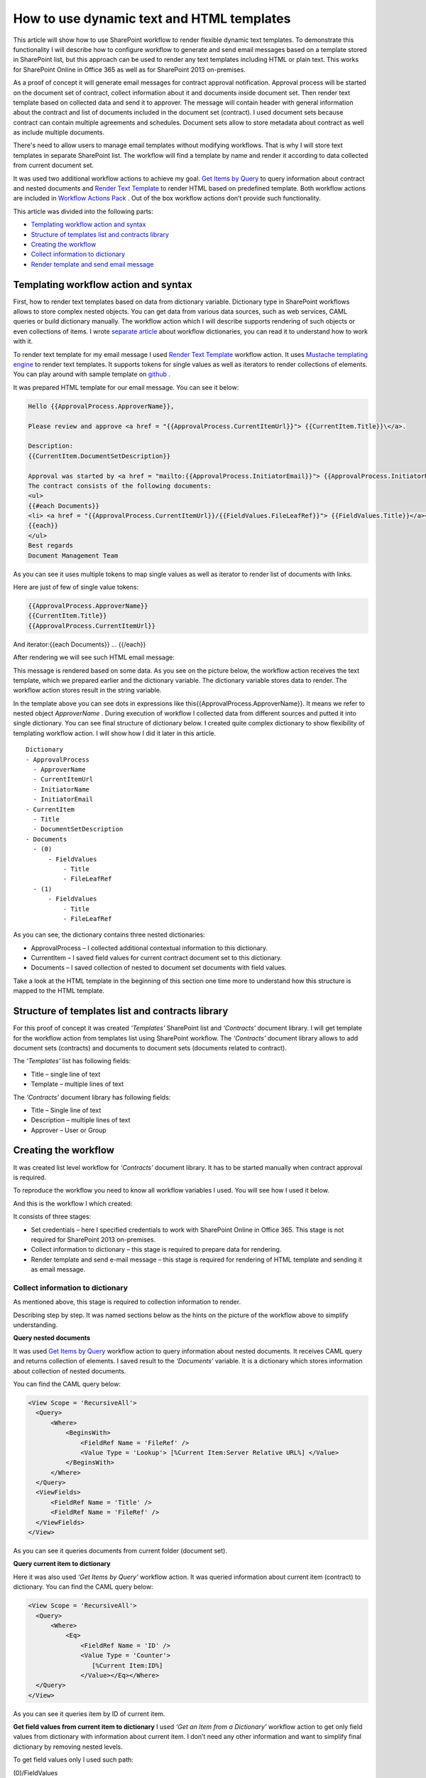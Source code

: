 How to use dynamic text and HTML templates
##########################################

This article will show how to use SharePoint workflow to render flexible dynamic text templates. To demonstrate this functionality I will describe how to configure workflow to generate and send email messages based on a template stored in SharePoint list, but this approach can be used to render any text templates including HTML or plain text. This works for SharePoint Online in Office 365 as well as for SharePoint 2013 on-premises.

As a proof of concept it will generate email messages for contract approval notification. Approval process will be started on the document set of contract, collect information about it and documents inside document set. Then render text template based on collected data and send it to approver. The message will contain header with general information about the contract and list of documents included in the document set (contract). I used document sets because contract can contain multiple agreements and schedules. Document sets allow to store metadata about contract as well as include multiple documents.

There's need to allow users to manage email templates without modifying workflows. That is why I will store text templates in separate SharePoint list. The workflow will find a template by name and render it according to data collected from current document set.

It was used two additional workflow actions to achieve my goal. `Get Items by Query <http://plumsail.com/workflow-actions-pack/docs/documents-list-items-processing/#GetItems>`_ to query information about contract and nested documents and `Render Text Template <http://plumsail.com/workflow-actions-pack/docs/string-processing-advanced/#RenderTextTemplate>`_ to render HTML based on predefined template. Both workflow actions are included in `Workflow Actions Pack <http://plumsail.com/workflow-actions-pack/>`_ . Out of the box workflow actions don’t provide such functionality.

This article was divided into the following parts:

*  `Templating workflow action and syntax <#TemplatingWorkflowAction>`_ 
*  `Structure of templates list and contracts library <#StructureOfLists>`_ 
*  `Creating the workflow <#CreateWorkflow>`_ 
*  `Collect information to dictionary <#CollectInfoToDictionary>`_ 
*  `Render template and send email message <#RemderTemplate>`_ 

Templating workflow action and syntax
---------------------------------------------

First, how to render text templates based on data from dictionary variable. Dictionary type in SharePoint workflows allows to store complex nested objects. You can get data from various data sources, such as web services, CAML queries or build dictionary manually. The workflow action which I will describe supports rendering of such objects or even collections of items. I wrote `separate article </blog/2014/08/how-to-work-with-dictionaries-in-sharepoint-2013-and-office-365-workflow/>`_ about workflow dictionaries, you can read it to understand how to work with it.


To render text template for my email message I used `Render Text Template <http://plumsail.com/workflow-actions-pack/docs/string-processing-advanced/#RenderTextTemplate>`_ workflow action. It uses `Mustache templating engine <http://en.wikipedia.org/wiki/Mustache_%28template_system%29>`_ to render text templates. It supports tokens for single values as well as iterators to render collections of elements. You can play around with sample template on `github <http://mustache.github.io/#demo>`_ .


It was prepared HTML template for our email message. You can see it below:

.. code:: html

  Hello {{ApprovalProcess.ApproverName}},

  Please review and approve <a href = "{{ApprovalProcess.CurrentItemUrl}}"> {{CurrentItem.Title}}\</a>.

  Description:
  {{CurrentItem.DocumentSetDescription}}

  Approval was started by <a href = "mailto:{{ApprovalProcess.InitiatorEmail}}"> {{ApprovalProcess.InitiatorName}}</a>;
  The contract consists of the following documents:
  <ul>
  {{#each Documents}}
  <li> <a href = "{{ApprovalProcess.CurrentItemUrl}}/{{FieldValues.FileLeafRef}}"> {{FieldValues.Title}}</a></li>
  {{each}}
  </ul>
  Best regards
  Document Management Team


As you can see it uses multiple tokens to map single values as well as iterator to render list of documents with links.


Here are just of few of single value tokens:

.. code:: html

  {{ApprovalProcess.ApproverName}}
  {{CurrentItem.Title}}
  {{ApprovalProcess.CurrentItemUrl}}

And iterator:{{each Documents}} … {{/each}}

After rendering we will see such HTML email message:

.. image:: /_static/img/dynamic-text-html-1.png
   :alt: EmailTemplateMessageSample

This message is rendered based on some data. As you see on the picture below, the workflow action receives the text template, which we prepared earlier and the dictionary variable. The dictionary variable stores data to render. The workflow action stores result in the string variable.

.. image:: /_static/img/dynamic-text-html-2.png
   :alt: RenderTemplateExample

In the template above you can see dots in expressions like this{{ApprovalProcess.ApproverName}}. It means we refer to nested object *ApproverName* . During execution of workflow I collected data from different sources and putted it into single dictionary. You can see final structure of dictionary below. I created quite complex dictionary to show flexibility of templating workflow action. I will show how I did it later in this article.

::

  Dictionary
  - ApprovalProcess
    - ApproverName
    - CurrentItemUrl
    - InitiatorName
    - InitiatorEmail
  - CurrentItem
    - Title
    - DocumentSetDescription
  - Documents
    - (0)
        - FieldValues
            - Title
            - FileLeafRef
    - (1)
        - FieldValues
            - Title
            - FileLeafRef

As you can see, the dictionary contains three nested dictionaries:



* ApprovalProcess – I collected additional contextual information to this dictionary.
* CurrentItem – I saved field values for current contract document set to this dictionary.
* Documents – I saved collection of nested to document set documents with field values.

Take a look at the HTML template in the beginning of this section one time more to understand how this structure is mapped to the HTML template.

Structure of templates list and contracts library
---------------------------------------------------------
For this proof of concept it was created *‘Templates’*  SharePoint list and *‘Contracts’*  document library. I will get template for the workflow action from templates list using SharePoint workflow. The *‘Contracts’*  document library allows to add document sets (contracts) and documents to document sets (documents related to contract).

The *‘Templates’*  list has following fields:



* Title – single line of text
* Template – multiple lines of text

The *‘Contracts’*  document library has following fields:



* Title – Single line of text
* Description – multiple lines of text
* Approver – User or Group

Creating the workflow
-----------------------------
It was created list level workflow for *‘Contracts’*  document library. It has to be started manually when contract approval is required.

To reproduce the workflow you need to know all workflow variables I used. You will see how I used it below.

.. image:: /_static/img/dynamic-text-html-3.png
   :alt: EmailTemplateWorkflowVariable

And this is the workflow I which created:

.. image:: /_static/img/dynamic-text-html-4.png
   :alt: EmailTemplateWorkflow

It consists of three stages:



* Set credentials – here I specified credentials to work with SharePoint Online in Office 365. This stage is not required for SharePoint 2013 on-premises.
* Collect information to dictionary – this stage is required to prepare data for rendering.
* Render template and send e-mail message – this stage is required for rendering of HTML template and sending it as email message.

Collect information to dictionary
+++++++++++++++++++++++++++++++++++++++++
As mentioned above, this stage is required to collection information to render.

Describing step by step. It was named sections below as the hints on the picture of the workflow above to simplify understanding.

**Query nested documents**

It was used `Get Items by Query <http://plumsail.com/workflow-actions-pack/docs/documents-list-items-processing/#GetItems>`_ workflow action to query information about nested documents. It receives CAML query and returns collection of elements. I saved result to the *‘Documents’*  variable. It is a dictionary which stores information about collection of nested documents.

You can find the CAML query below:

.. code:: xml

  <View Scope = 'RecursiveAll'>
    <Query>
        <Where>
            <BeginsWith>
                <FieldRef Name = 'FileRef' />
                <Value Type = 'Lookup'> [%Current Item:Server Relative URL%] </Value>
            </BeginsWith>
        </Where>
    </Query>
    <ViewFields>
        <FieldRef Name = 'Title' />
        <FieldRef Name = 'FileRef' />
    </ViewFields>
  </View>

As you can see it queries documents from current folder (document set).

**Query current item to dictionary**

Here it was also used *‘Get Items by Query’*  workflow action. It was queried information about current item (contract) to dictionary. You can find the CAML query below:

.. code:: xml

  <View Scope = 'RecursiveAll'>
    <Query>
        <Where>
            <Eq>
                <FieldRef Name = 'ID' />
                <Value Type = 'Counter'>
                   [%Current Item:ID%]
                </Value></Eq></Where>
    </Query>
  </View>

As you can see it queries item by ID of current item.

**Get field values from current item to dictionary** I used *‘Get an Item from a Dictionary’*  workflow action to get only field values from dictionary with information about current item. I don’t need any other information and want to simplify final dictionary by removing nested levels.

To get field values only I used such path:

(0)/FieldValues

It's known that there's only one value in results because I queried it by list item ID. That is why I used(0)index.

**Collect additional information to dictionary**

But it is not enough to have field values from current item and collection of nested documents. I want to include some additional information to dictionary.

As you remember it had already two dictionaries. One stores information about nested document and another stores information about field values of current item. Here I added the third dictionary using *‘Build a Dictionary’*  workflow action.

You can see settings for this workflow action below:

.. image:: /_static/img/dynamic-text-html-5.png
   :alt: EmailTemplateWorkflowApprovalProccDict

As you see it was added four additional properties to dictionary and initialized them from current item and workflow context.

**Build final dictionary**

Finally it needs to combine all created dictionaries to single dictionary. I used another *‘Build a Dictionary’*  workflow action to do this:

.. image:: /_static/img/dynamic-text-html-6.png
   :alt: EmailTemplateWorkflowApprovalProccDict2

I stored nested documents in *‘Documents’* , field values from current item to *‘CurrentItem’*  and additional information collected earlier to *‘ApprovalProcess’* .

Render template and send email message
++++++++++++++++++++++++++++++++++++++++++++++
This is the last stage of the workflow. I used `Render Text Template <http://plumsail.com/workflow-actions-pack/docs/string-processing-advanced/#RenderTextTemplate>`_ workflow action to render dictionary using predefined template. It receives dictionary which I created earlier and text template and returns rendered string to *‘Message body’*  variable:

.. image:: /_static/img/dynamic-text-html-7.png
   :alt: RenderTemplateExample

Earlier mentioned that I created separate list to store templates and named it *‘Templates’* . In the rendering workflow action I just looked up the template by title directly from the list:

.. image:: /_static/img/dynamic-text-html-8.png
   :alt: EmailTemplateLookupForTemplate

There's no need to store complete HTML markup within the *‘Templates’*  list, because I want to simplify management of templates. That is why I stored the template only for HTML body and wrapped it in DOCTYPE and HTML tags directly in the workflow. I saved the result to the *‘Message’*  variable:

.. code:: html

     <!DOCTYPE html PUBLIC "-//W3C//DTD XHTML 1.0 Transitional//EN" "http://www.w3.org/TR/xhtml1/DTD/xhtml1-transitional.dtd">
     <html xmlns="http://www.w3.org/1999/xhtml">
         <head>
             <meta name="viewport" content="width=device-width" />
             <meta http-equiv="Content-Type" content="text/html; charset=UTF-8" />
         </head>
         <body bgcolor="#FFFFFF">
      
             [%Variable: Message body%]
             
         </body>
     </html>

Finally it was used *‘Message’*  variable as message body and sent message to approver.

That is it. Now you know how to render complex data as HTML and send it as email message.

